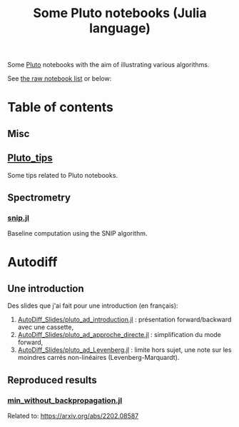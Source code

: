 #+OPTIONS: H:3 toc:t num:t \n:nil ::t |:t ^:{} -:t f:t *:t tex:t d:t tags:not-in-toc 
#+title: Some Pluto notebooks (Julia language)

Some [[https://github.com/fonsp/Pluto.jl][Pluto]] notebooks with the aim of illustrating various algorithms.

See [[https://vincent-picaud.github.io/Some_Pluto_notebooks][the raw notebook list]] or below: 

* Table of contents

** Misc
** [[https://vincent-picaud.github.io/Some_Pluto_notebooks/Pluto_tips.html][Pluto_tips]]
Some tips related to Pluto notebooks.

** Spectrometry
*** [[https://vincent-picaud.github.io/Some_Pluto_notebooks/snip.html][snip.jl]]
Baseline computation using the SNIP algorithm.

* Autodiff

** Une introduction
Des slides que j'ai fait pour une introduction (en français):
1. [[https://vincent-picaud.github.io/Some_Pluto_notebooks/AutoDiff_Slides/pluto_ad_introduction.html][AutoDiff_Slides/pluto_ad_introduction.jl]] : présentation forward/backward avec une cassette,
2. [[https://vincent-picaud.github.io/Some_Pluto_notebooks/AutoDiff_Slides/pluto_ad_approche_directe.html][AutoDiff_Slides/pluto_ad_approche_directe.jl]] : simplification du mode forward,
3. [[https://vincent-picaud.github.io/Some_Pluto_notebooks/AutoDiff_Slides/pluto_ad_Levenberg.html][AutoDiff_Slides/pluto_ad_Levenberg.jl]] : limite hors sujet, une note
   sur les moindres carrés non-linéaires (Levenberg-Marquardt).

** Reproduced results
*** [[https://vincent-picaud.github.io/Some_Pluto_notebooks/min_without_backpropagation.html][min_without_backpropagation.jl]]
Related to: https://arxiv.org/abs/2202.08587
